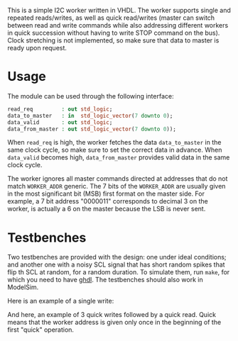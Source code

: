 This is a simple I2C worker written in VHDL.
The worker supports single and repeated reads/writes, as well as quick read/writes (master can switch between read and write commands while also addressing different workers in quick succession without having to write STOP command on the bus).
Clock stretching is not implemented, so make sure that data to master is ready upon request.

* Usage
The module can be used through the following interface:
#+BEGIN_SRC vhdl
  read_req         : out std_logic;
  data_to_master   : in  std_logic_vector(7 downto 0);
  data_valid       : out std_logic;
  data_from_master : out std_logic_vector(7 downto 0));
#+END_SRC
When =read_req= is high, the worker fetches the data =data_to_master= in the same clock cycle, so make sure to set the correct data in advance.
When =data_valid= becomes high, =data_from_master= provides valid data in the same clock cycle.

The worker ignores all master commands directed at addresses that do not match =WORKER_ADDR= generic.
The 7 bits of the =WORKER_ADDR= are usually given in the most significant bit (MSB) first format on the master side.
For example, a 7 bit address "0000011" corresponds to decimal 3 on the worker, is actually a 6 on the master because the LSB is never sent.

* Testbenches
Two testbenches are provided with the design: one under ideal conditions; and another one with a noisy SCL signal that has short random spikes that flip th SCL at random, for a random duration.
To simulate them, run =make=, for which you need to have [[https://github.com/tgingold/ghdl][ghdl]].
The testbenches should also work in ModelSim.

Here is an example of a single write:
[[./pics/single-write.png]]

And here, an example of 3 quick writes followed by a quick read. Quick means that the worker address is given only once in the beginning of the first "quick" operation.
[[./pics/consecutive-3xwrite-and-read.png]]
